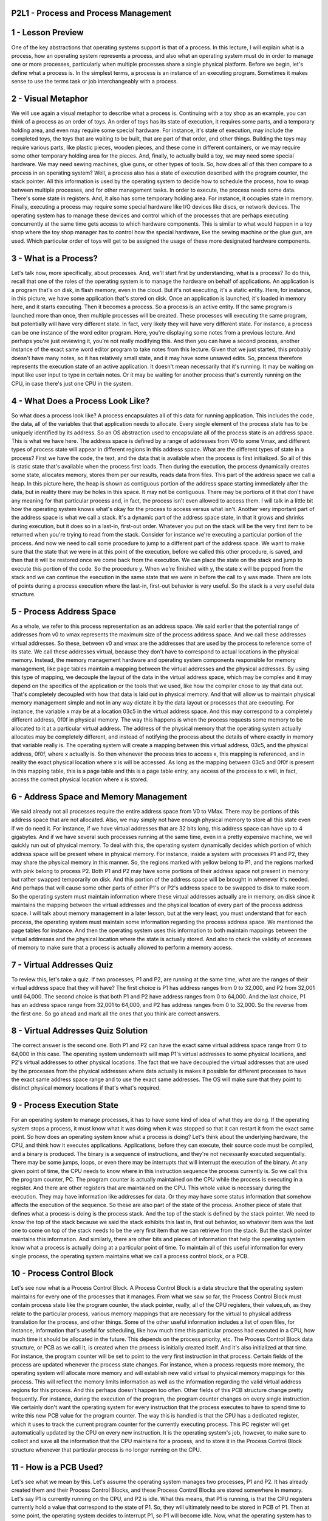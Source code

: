 P2L1 - Process and Process Management
=====================================



1 - Lesson Preview
==================
One of the key abstractions that operating systems support is that of a process.
In this lecture, I will explain what is a process,
how an operating system represents a process, and
also what an operating system must do in order to manage one or more processes,
particularly when multiple processes share a single physical platform.
Before we begin, let's define what a process is.
In the simplest terms, a process is an instance of an executing program.
Sometimes it makes sense to use the terms task or
job interchangeably with a process.

2 - Visual Metaphor
===================
We will use again a visual metaphor to describe what a process is.
Continuing with a toy shop as an example,
you can think of a process as an order of toys.
An order of toys has its state of execution, it requires some parts, and
a temporary holding area, and even may require some special hardware.
For instance, it's state of execution, may include the completed toys, the toys
that are waiting to be built, that are part of that order, and other things.
Building the toys may require various parts, like plastic pieces, wooden pieces,
and these come in different containers, or
we may require some other temporary holding area for the pieces.
And, finally, to actually build a toy, we may need some special hardware.
We may need sewing machines, glue guns, or other types of tools.
So, how does all of this then compare to a process in an operating system?
Well, a process also has a state of execution described with
the program counter, the stack pointer.
All this information is used by the operating system to decide how
to schedule the process, how to swap between multiple processes, and
for other management tasks.
In order to execute, the process needs some data.
There's some state in registers.
And, it also has some temporary holding area.
For instance, it occupies state in memory.
Finally, executing a process may require some special hardware like
I/O devices like discs, or network devices.
The operating system has to manage these devices and
control which of the processes that are perhaps executing concurrently at
the same time gets access to which hardware components.
This is similar to what would happen in a toy shop where the toy shop
manager has to control how the special hardware, like the sewing machine or
the glue gun, are used.
Which particular order of toys will get to be assigned the usage of
these more designated hardware components.

3 - What is a Process?
======================
Let's talk now, more specifically, about processes.
And, we'll start first by understanding, what is a process?
To do this, recall that one of the roles of
the operating system is to manage the hardware on behalf of applications.
An application is a program that's on disk, in flash memory, even in the cloud.
But it's not executing, it's a static entity.
Here, for instance,
in this picture, we have some application that's stored on disk.
Once an application is launched, it's loaded in memory here, and
it starts executing.
Then it becomes a process.
So a process is an active entity.
If the same program is launched more than once,
then multiple processes will be created.
These processes will executing the same program, but
potentially will have very different state.
In fact, very likely they will have very different state.
For instance, a process can be one instance of the word editor program.
Here, you're displaying some notes from a previous lecture.
And perhaps you're just reviewing it, you're not really modifying this.
And then you can have a second process, another instance of
the exact same word editor program to take notes from this lecture.
Given that we just started, this probably doesn't have many notes,
so it has relatively small state, and it may have some unsaved edits.
So, process therefore represents the execution state of an active application.
It doesn't mean necessarily that it's running.
It may be waiting on input like user input to type in certain notes.
Or it may be waiting for another process that's currently running on the CPU,
in case there's just one CPU in the system.

4 - What Does a Process Look Like?
==================================
So what does a process look like?
A process encapsulates all of this data for running application.
This includes the code, the data,
all of the variables that that application needs to allocate.
Every single element of the process state has to be uniquely identified by
its address.
So an OS abstraction used to encapsulate all of
the process state is an address space.
This is what we have here.
The address space is defined by a range of addresses from V0
to some Vmax, and different types of
process state will appear in different regions in this address space.
What are the different types of state in a process?
First we have the code,
the text, and the data that is available when the process is first initialized.
So all of this is static state that's available when the process first loads.
Then during the execution, the process dynamically creates some state,
allocates memory, stores them per our results, reads data from files.
This part of the address space we call a heap.
In this picture here, the heap is shown as contiguous portion of
the address space starting immediately after the data, but
in reality there may be holes in this space.
It may not be contiguous.
There may be portions of it that don't have any meaning for that
particular process and, in fact, the process isn't even allowed to access them.
I will talk in a little bit how the operating system knows what's okay for
the process to access versus what isn't.
Another very important part of the address space is what we call a stack.
It's a dynamic part of the address space state, in that it grows and
shrinks during execution, but it does so in a last-in, first-out order.
Whatever you put on the stack will be the very first item to be
returned when you're trying to read from the stack.
Consider for instance we're executing a particular portion of the process.
And now we need to call some procedure to jump to a different part of
the address space.
We want to make sure that the state that we were in at this point of
the execution, before we called this other procedure, is saved, and
then that it will be restored once we come back from the execution.
We can place the state on the stack and
jump to execute this portion of the code.
So the procedure y.
When we're finished with y,
the state x will be popped from the stack and we can continue the execution in
the same state that we were in before the call to y was made.
There are lots of points during a process execution where the last-in,
first-out behavior is very useful.
So the stack is a very useful data structure.

5 - Process Address Space
=========================
As a whole, we refer to this process representation as an address space.
We said earlier that the potential range of addresses from
v0 to vmax represents the maximum size of the process address space.
And we call these addresses virtual addresses.
So these, between v0 and vmax are the addresses that
are used by the process to reference some of its state.
We call these addresses virtual, because they don't have to correspond to
actual locations in the physical memory.
Instead, the memory management hardware and
operating system components responsible for memory management, like page tables
maintain a mapping between the virtual addresses and the physical addresses.
By using this type of mapping, we decouple the layout of
the data in the virtual address space, which may be complex and
it may depend on the specifics of the application or the tools that we used,
like how the compiler chose to lay that data out.
That's completely decoupled with how that data is laid out in physical memory.
And that will allow us to maintain physical memory management simple and
not in any way dictate it by the data layout or processes that are executing.
For instance, the variable x may be at a location 03c5
in the virtual address space.
And this may correspond to a completely different address,
0f0f in physical memory.
The way this happens is when the process requests some
memory to be allocated to it at a particular virtual address.
The address of the physical memory that the operating system actually allocates
may be completely different, and instead of notifying the process about
the details of where exactly in memory that variable really is.
The operating system will create a mapping between this virtual address,
03c5, and the physical address, 0f0f, where x actually is.
So then whenever the process tries to access x, this mapping is referenced,
and in reality the exact physical location where x is will be accessed.
As long as the mapping between 03c5 and 0f0f is present in this mapping table,
this is a page table and this is a page table entry, any access of the process
to x will, in fact, access the correct physical location where x is stored.

6 - Address Space and Memory Management
=======================================
We said already not all processes require the entire address space from
V0 to VMax.
There may be portions of this address space that are not allocated.
Also, we may simply not have enough physical memory to
store all this state even if we do need it.
For instance, if we have virtual addresses that are 32 bits long,
this address space can have up to 4 gigabytes.
And if we have several such processes running at the same time,
even in a pretty expensive machine, we will quickly run out of physical memory.
To deal with this, the operating system dynamically decides which portion of
which address space will be present where in physical memory.
For instance, inside a system with processes P1 and P2,
they may share the physical memory in this manner.
So, the regions marked with yellow belong to P1, and
the regions marked with pink belong to process P2.
Both P1 and P2 may have some portions of their address space not present in
memory but rather swapped temporarily on disk.
And this portion of the address space will be brought in whenever it's needed.
And perhaps that will cause some other parts of either P1's or
P2's address space to be swapped to disk to make room.
So the operating system must maintain information where these
virtual addresses actually are in memory,
on disk since it maintains the mapping between the virtual addresses and
the physical location of every part of the process address space.
I will talk about memory management in a later lesson, but
at the very least, you must understand that for each process, the operating
system must maintain some information regarding the process address space.
We mentioned the page tables for instance.
And then the operating system uses this information to
both maintain mappings between the virtual addresses and
the physical location where the state is actually stored.
And also to check the validity of accesses of memory to make
sure that a process is actually allowed to perform a memory access.

7 - Virtual Addresses Quiz
==========================
To review this, let's take a quiz.
If two processes, P1 and P2, are running at the same time,
what are the ranges of their virtual address space that they will have?
The first choice is P1 has address ranges from 0 to 32,000, and
P2 from 32,001 until 64,000.
The second choice is that both P1 and P2 have address ranges from 0 to 64,000.
And the last choice, P1 has an address space range from 32,001 to 64,000,
and P2 has address ranges from 0 to 32,000.
So the reverse from the first one.
So go ahead and mark all the ones that you think are correct answers.

8 - Virtual Addresses Quiz Solution
===================================
The correct answer is the second one.
Both P1 and P2 can have the exact same virtual address space range
from 0 to 64,000 in this case.
The operating system underneath will map P1's virtual addresses to
some physical locations, and P2's virtual addresses to other physical locations.
The fact that we have decoupled the virtual addresses that are used by
the processes from the physical addresses where data actually is makes it
possible for different processes to have the exact same address space range and
to use the exact same addresses.
The OS will make sure that they point to distinct physical memory locations if
that's what's required.

9 - Process Execution State
===========================
For an operating system to manage processes,
it has to have some kind of idea of what they are doing.
If the operating system stops a process, it must know what it was doing when it
was stopped so that it can restart it from the exact same point.
So how does an operating system know what a process is doing?
Let's think about the underlying hardware, the CPU, and
think how it executes applications.
Applications, before they can execute, their source code must be compiled, and
a binary is produced.
The binary is a sequence of instructions, and
they're not necessarily executed sequentially.
There may be some jumps, loops, or
even there may be interrupts that will interrupt the execution of the binary.
At any given point of time, the CPU needs to know where in
this instruction sequence the process currently is.
So we call this the program counter, PC.
The program counter is actually maintained on
the CPU while the process is executing in a register.
And there are other registers that are maintained on the CPU.
This whole value is necessary during the execution.
They may have information like addresses for data.
Or they may have some status information that
somehow affects the execution of the sequence.
So these are also part of the state of the process.
Another piece of state that defines what a process is
doing is the process stack.
And the top of the stack is defined by the stack pointer.
We need to know the top of the stack because we said the stack exhibits this
last in, first out behavior, so whatever item was the last one to come on top of
the stack needs to be the very first item that we can retrieve from the stack.
But the stack pointer maintains this information.
And similarly, there are other bits and
pieces of information that help the operating system know what
a process is actually doing at a particular point of time.
To maintain all of this useful information for every single process,
the operating system maintains what we call a process control block, or a PCB.

10 - Process Control Block
==========================
Let's see now what is a Process Control Block.
A Process Control Block is a data structure that the operating system
maintains for every one of the processes that it manages.
From what we saw so far,
the Process Control Block must contain process state like the program counter,
the stack pointer, really, all of the CPU registers, their values,uh, as they
relate to the particular process, various memory mappings that are necessary for
the virtual to physical address translation for the process, and other things.
Some of the other useful information includes a list of open files, for
instance, information that's useful for
scheduling, like how much time this particular process had executed in a CPU,
how much time it should be allocated in the future.
This depends on the process priority, etc.
The Process Control Block data structure, or
PCB as we call it, is created when the process is initially created itself.
And it's also initialized at that time.
For instance, the program counter will be set to point to
the very first instruction in that process.
Certain fields of the process are updated whenever the process state changes.
For instance, when a process requests more memory,
the operating system will allocate more memory and
will establish new valid virtual to physical memory mappings for this process.
This will reflect the memory limits information as well as
the information regarding the valid virtual address regions for this process.
And this perhaps doesn't happen too often.
Other fields of this PCB structure change pretty frequently.
For instance, during the execution of the program,
the program counter changes on every single instruction.
We certainly don't want the operating system for
every instruction that the process executes to
have to spend time to write this new PCB value for the program counter.
The way this is handled is that the CPU has a dedicated register, which it
uses to track the current program counter for the currently executing process.
This PC register will get automatically updated by the CPU on
every new instruction.
It is the operating system's job, however, to make sure to collect and
save all the information that the CPU maintains for
a process, and to store it in the Process Control Block structure whenever that
particular process is no longer running on the CPU.

11 - How is a PCB Used?
=======================
Let's see what we mean by this.
Let's assume the operating system manages two processes, P1 and P2.
It has already created them and their Process Control Blocks, and
these Process Control Blocks are stored somewhere in memory.
Let's say P1 is currently running on the CPU, and P2 is idle.
What this means, that P1 is running, is that the CPU registers currently
hold a value that correspond to the state of P1.
So, they will ultimately need to be stored in PCB of P1.
Then at some point,
the operating system decides to interrupt P1, so P1 will become idle.
Now, what the operating system has to do,
it has to save all the state information regarding P1,
including the CPU registers, into the Process Control Block for P1.
Next, the operating system must restore the state about process 2 so
that process 2 can execute.
What that means is that it has to update the CPU registers with
values that correspond to those of the Program Control Block for process 2.
If at some point during its execution, P2 needs more physical memory,
it will make a request via the malloc call, for instance.
And the operating system will allocate that memory and
establish new virtual to physical address mappings for
P2, and update as appropriate the control block data structure for process P2.
When P2 is done executing, or when the operating system decides to interrupt P2,
it will save all the information regarding P2 state in the Process Control Block
for P2, and then it will restore the Process Control Block for P1.
P1 will now be running, and the CPU registers will reflect the state of P1.
Given that the value of the Process Control Block for
P1 corresponds exactly to the values it had when we interrupted
P1 earlier, that means that P1 will resume its execution at
the exact same point where it was interrupted earlier by the operating system.
Each time the swapping between processes is performed,
the operating system performs what we call context switch.

12 - Context Switch
===================
Recall our illustration that shows how the operating system swaps between P1 and
P2 for them to share the CPU.
In this illustration, the process control blocks for P1 and P2 reside in memory.
And the values of the CPU will change depending on which process is
currently executing.
Now we can more formally state that a context switch is the mechanism used by
the operating system to switch the execution from the context of
one process to the context of another process.
In our diagram, this is happening both when the operating system switches from
the execution of P1 to the execution of P2.
And then again a second time when the OS switches from the execution of P2
back to the execution of P1.
This operation can be expensive, and that's for two reasons.
First, there are direct costs, and this is basically the number of
cycles that have to be executed to simply load and
store all the values of the process control blocks to and from memory.
There are also indirect costs.
When process 1 is running on the CPU,
a lot of its data is going to be stored into the processor cache.
As long as P1 is executing, a lot of its data is likely going to
be present somewhere in the processor cache hierarchy.
In the picture, we show a single processor cache, but in practice, modern CPUs
have a hierarchy of caches from L1 to L2, down to the last level cache.
And each one is larger, but potentially slower than the previous one.
More importantly, however, accessing this cache is much,
much faster than accessing the memory.
For instance, the accesses along the processor cache hierarchy will be on
the order of cycles, whereas the accesses to memory will be on
the order of hundreds of cycles, for instance.
When the data we need is present in the cache, in this case,
that's P1's data, we call this that the cache is hot.
But when we context switch to P2, some, or even all, of the data belonging
to P1 in the cache will be replaced to make room for the data needed by P2.
So, the next time P1 is scheduled to execute, its data will not be in the cache.
It will have to spend much more time to read data from memory,
so it will incur cache misses.
We call this the cold cache.
Running with a cold cache is clearly bad because every single
data access requires much longer latency to memory and
it slows down the execution of the process.
As a result, we clearly want to limit the frequency with
which content switching is done.

13 - Hot Cache Quiz
===================
Here's a quick quiz about the processor cache.
For the following sentence, check all options that correctly complete it.
The sentence start says, when a cache is hot, and here are the choices.
When a cache is hot, it can malfunction, so
we must context switch to another process.
When a cache is hot most process data is in the cache, so
the process performance will be at its best.
Or, the last choice, when a cache is hot sometimes we must context switch

14 - Hot Cache Quiz Solution
============================
The first option implies that the hot cache means that
the cache is physically getting hot, then it will malfunction.
However, the term hot cache has nothing to do with the actual temperature of
the cache.
It merely refers that many of the cache accesses will actually resolve in
a cache hit.
The data will be found and cached.
So in this context, the more cache hits means that the cache is hot.
Now coincidentally, this also will lead to a rise in temperature.
However, the effects of that aren't going to be that the operating system will
context switch to another process.
Modern systems and platforms do have a lot of mechanisms to
deal with temperature rises, but that's beyond the scope of this lecture.
Let's look at the second option.
The second option is actually the most correct one.
If data is present in the cache,
it will be accessed much faster than if data is accessed from memory.
So, executing with a hot cache actually corresponds to
the state when the process performance is at its best.
And unfortunately, three is correct as well.
Although hot cache means best performance,
sometimes we must context switch although the process cache is hot.
And that's because there is another process that maybe has higher
priority that needs to execute.
Or maybe we have a policy where we have to timeshare the CPU between two
processes and P1's time has expired, so
we have to context switch and give the CPU to P2.

15 - Process Life Cycle: States
===============================
During the context switch discussion, we said that P1 and P2 were going back and
forth between running and idling.
So they were in two states.
They were either running or idling.
When a process is running, it can be interrupted and context-switched.
At this point, the process is idle, but it's in what we call a ready state.
It is ready to execute,
except it is not the current process that is running from the CPU.
At some later point, the scheduler would schedule that process again, and
it will start executing on the CPU, so it will move into the running state.
What other states can a process be in?
And how is that determined?
To answer that question, let's look at a general illustration of
the states that a process is going through throughout its life cycle.
Initially, when a process is created, it enters the new state.
This is when the OS will perform admission control, and
if it's determined that it's okay, the operating system will allocate and
initiate a process control block and some initial resources for this process.
Provided that there are some minimum available resources,
the process is admitted, and at that point, it is ready to start executing.
It is ready to start executing, but it isn't actually executing on the CPU.
It will have to wait in this ready state until the scheduler is ready
to move it into a running state when it schedules it on the CPU.
So, once the scheduler gives the CPU to a ready process,
that ready process is in the running state.
And from here, a number of things can happen.
First, the running process can be interrupted so
that a context switch is performed.
This would move the running process back into the ready state.
Another possibility is that a running process may
need to initiate some longer operation, like reading data from disk or
to wait on some event like a timer or input from a keyboard.
At that point, the process enters a waiting state.
When the event occurs or
the I/O operation completes, the process will become ready again.
Finally, when a running process finishes all operations in the program or
when it encounters some kind of error, it will exit.
It will return the appropriate exit code, either success or
error, and at that point, the process is terminated.

16 - Process State Quiz
=======================
Let's take a quiz now.
Using the process life cycle diagram, let's answer the following question.
The CPU is able to execute a process when the process is in
which of the following states?
You'll need to check all that apply and here are the choices.
Running, ready, waiting, or new.

17 - Process State Quiz Solution
================================
A running process is already executing, so
it should be marked as a correct answer.
Any of the processes that are in ready state, the CPU is able to execute them.
They're just waiting for
the operating system's scheduler to schedule them on the CPU.
You should remember that as soon as a ready process is scheduled on the CPU,
it will continue its execution from the very first instruction that's pointed by
the process program counter.
It is possible that this is the very first instruction in the process,
if the process entered the ready queue for
the first time after being newly created.
And the other option is that it's some other random instruction in the process
binary, depending on when the process was interrupted last time.
Either when it was interrupted by the scheduler or because it had to stop
executing since it had to wait on an I/O or some kind of external event.

18 - Process Life Cycle: Creation
=================================
You may be asking yourself, how are processes created?
What came first?
In operating systems, a process can create child processes.
In this diagram here, you see that all processes will come from a single root,
and they will have some relationship to one another where the creating
process is the parent and the created process is the child of that parent.
Some of these will be privileged processes.
They will be root processes.
In fact, this is how most operating systems work.
Once the initial boot process is done and the operating system is loaded on
the machine, it will create some number of initial processes.
When a user logs into a system, a user shell process is created.
And then when the user types in commands, like list or
emacs, then new processes get spawned from that shell parent process.
So the final relationship looks like this tree.
Most operating systems support two basic mechanisms for
process creation, fork and exec.
A process can create a child via either one of these mechanisms.
With the fork mechanism,
the operating system will create a new Process Control Block for the child.
And then it will copy the exact same values from
the parent Process Control into the child Process Control Block.
At that point, both the parent and the child will continue their
execution at the instruction that's immediately after the fork.
And this is because both the parent and the child have the exact same values in
their Process Control Block, and this includes the value of the program counter.
So, after the operating system completes the fork,
both of these processes will start their execution at the exact same point.
Exec behaves differently.
It will take a Process Control Block structure created via fork, but
it will not leave its values to match the parent's values like with fork.
Instead, the operating system place the child's image.
It will load a new program.
And the child's PCB will now point to values or
describe values that describe this new program.
In particular, the program counter for
the child will now point to the first instruction of the new program.
Now, the behavior of actually creating a new program is like,
you call a fork, where the fork creates the initial process.
And then you call an exec, which replaces the child's image,
the image that was created in the fork, with the image of this new program.

19 - Parent Process Quiz
========================
Since we have been talking about process creation,
let's take a quiz about some special parent processes.
The first question is, on UNIX-based operating systems,
which process is often regarded as the parent of all processes?
And the second question, which is not required but it's extra credit,
on the Android OS, which process is regarded as the parent of all App processes?
Feel free to use the Internet to find the answer for these questions

19 - Parent Process Quiz - lang_en
=================================
Since we have been talking about process creation,
let's take a quiz about some special parent processes.
The first question is, on UNIX-based operating systems,
which process is often regarded as the parent of all processes?
And the second question, which is not required but it's extra credit,
on the Android OS, which process is regarded as the parent of all App processes?
Feel free to use the Internet to find the answer for these questions

20 - Parent Process Quiz Solution
=================================
On UNIX-based systems,
init is the first process that starts after the system boots.
And because all other processes can ultimately be traced to init,
it's referred to as the parent of all processes.
On the Android OS, Zygote is a daemon process which has
the single purpose of launching app processes.
The OS accomplishes this by forking the Zygote process every time a new
app needs to be created, so the Zygote process is the parent of all of the apps.

21 - Role of the CPU Scheduler
==============================
Let's talk about process scheduling next.
For the CPU to start executing a process, the process must be ready first.
The problem is,
however, there will be multiple ready processes waiting in the ready queue.
How do we pick what is the right process that should be given the CPU next,
that should be scheduled on the CPU?
This is a simple diagram where we have our ready queue with
several processes waiting in it.
Here's the CPU which has currently one process scheduled on it.
So the question is, which process do we run next?
This is determined by a component called a CPU scheduler.
The CPU scheduler is an operating system component that manages how
processes use the CPU resources.
It decides which one of the currently ready processes
will be dispatched to the CPU so that it can start running, start using the CPU.
And it also determines how long this process should be allowed to run for.
Over time this means that in order to manage the CPU,
the operating system must be able to preempt,
to interrupt the executing process and save its current context.
This operation is called preemption.
Then the operating system must run the scheduling algorithm,
in order to choose one of the ready processes that should be run next.
And finally, once the process is chosen, the OS must dispatch this process on to
the CPU and switch into its context so that process can finally start executing.
Given that the CPU resources are precious, the operating system needs to
make sure that CPU time is spent running processes and
not executing scheduling algorithms and other operating system operations.
So, it should minimize the amount of time that it takes to perform these tasks.
The operating system must be efficient in that respect.
What that means is that it is important to have both efficient designs as well
as sufficient implementations of the various algorithms that are used, for
instance in scheduling.
As well as efficient data structures that are used to
represent things like the waiting processes or
any information that's relevant to make scheduling decisions.
This includes information about the priority of the processes,
about their history,
like how long that they ran in the past, other information may be also useful.

22 - Length of Process
======================
Another issue to consider is how often do we run the scheduler?
The more frequently we run it the more CPU time is wasted on
running the scheduler versus running application processes.
So, another way to ask this same question is how long should a process run?
The longer we run a process,
the less frequently we are invoking the scheduler to execute.
Consider this scenario in which we are running processes for amount of time Tp,
and the scheduler takes some amount of time Tsched to execute.
If you want to understand how well the CPU was utilized, we have
to divide the total processing time that was performed during an interval.
So during this interval that was 2 times Tp and
then divide that by the total duration of the interval.
So the total duration of the interval is 2 times Tp plus 2 times
the scheduling interval.
If the processing time and the scheduling time are equal as in this picture,
that means that only 50% of the CPU time is spent on useful work.
Half of the time during this interval, the CPU was basically doing systems
processing work, scheduling, and that time should be considered overhead.
Let's now look at the second interval,
where the processing time Tp is much larger than the scheduling time.
And let's assume that it's actually 10 times the scheduling time, not to scale.
So if we work out the math here, we will find out that almost 91% of
the CPU time was spent on actually doing useful work.
So we're doing much better in this interval in terms of
the efficiency of the CPU.
How much of it is used for
useful application processing versus in this previous time.
In these examples, Tp refers to the time that's allocated to a process that
has been scheduled to run.
And so the time that that process can consume on the CPU.
We refer to this time as the timeslice.
As you can see there are a lot of decisions and
tradeoffs that we must make when we're considering how to design a scheduler.
Some of these include deciding what are appropriate timeslice values for
instance, or deciding what would be good metrics that are useful when
the scheduler is choosing what's the next process it should run.
I will discuss these design issues in a later lesson.
But for now you need to be aware that some decisions need to be made.

23 - What about
===============
Before we move forward,
we need to consider how I/O operations affect scheduling.
So far, we know the operating system manages how processes access resources on
the hardware platform.
And this in addition to the CPU and memory will include I/O devices,
peripherals like keyboards, network cards, disks, et cetera.
So in this diagram, imagine a process had made an I/O request.
The operating system delivered that request.
For instance, it was a read request to disk.
And then plays the process on the I/O queue that's associated with that
particular disk device.
So the process is now waiting in the I/O queue.
The process will remain waiting in the queue until the device
completes the operations, so
the I/O event is complete, and responds to that particular request.
So once the I/O request is met, the process is ready to run again, and depending
on the current load in the system, it may be placed in the ready queue.
Or it may be actually scheduled on
the CPU if there's nothing else waiting in the ready queue before it.
So to summarize,
a process can make its way into the ready queue in a number of ways.
A process which was waiting on an I/O event ultimately found its way
into the ready queue.
A process which was running on the CPU, but
its time slice expired goes back on the ready queue.
When a new process is created via the fork call,
it ultimately ends its way on the ready queue.
Or a process which is waiting for an interrupt,
once the interrupt occurs, it will also be placed on the ready queue.

24 - Scheduler Responsibility Quiz
==================================
To make sure you understand the responsibilities of a CPU scheduler,
let's take a quiz.
The question is,
which of the following are not a responsibility of the CPU scheduler?
The options are, maintaining the I/O queue,
maintaining the ready queue, deciding when to context switch, or
deciding when to generate an event that a process is waiting on.
You should pick all that apply.

25 - Scheduler Responsibility Quiz Solution
===========================================
Let's see what the correct answers are.
So which of the following are not a responsibility of the scheduler?
First, the scheduler has no control over when I/O operations occur.
So clearly the first choice should be marked.
One exception are the timer interrupts.
Depending on the scheduling algorithm, the scheduler chooses when a process
will be interrupted, so when it will context switch, so clearly it has
some influence over when events based on the timer interrupt will be generated.
This also answers the third question.
It is the scheduler, based on the scheduling algorithm,
that decides when a process should be context switched, so
this clearly is responsibility of the scheduler.
Similarly, it is the scheduler that's in charge of maintaining the ready queue.
It is the one that decides which one of the processes in the ready queue will be
scheduled to execute next.
And finally, the scheduler really has no control over when external events can
be generated, other than the timer interrupt as we discussed.
So it has no control over events that a process may be waiting on.
So this choice should be marked as well.

26 - Inter Process Communication
================================
Another natural question can be, can processes interact?
And the simple answer to this is yes.
An operating system must provide mechanisms to allow processes to
interact with one another.
And today in fact, more and
more of the applications we see are actually structured as multiple processes.
So these multiple processes have to be able to interact to contribute to
a common goal of a more complex multi-process application.
For instance, here's an example of a web application consisting of
two processes on the same machine.
The first one is the web server,
the front-end, that accepts the customer request.
And the second one is the backend,
the database that stores customer profiles and other information.
This is a very common case in many enterprise and web applications.
So, how may these processes interact?
Now, before we answer that, remember that the operating systems
go through a great deal to protect and isolate processes from one another.
Each of them is a separate address space.
They control the amount of CPU each process gets,
which memory is allocated, and accessible to each process.
So these communication mechanisms that we will talk about somehow have to be
built around those protection mechanisms.
These kinds of mechanisms are called inter-process communication mechanisms, or
we refer to them as IPC.
The IPC mechanisms help transfer data and information from one
address space to another, while continuing to maintain the protection and
isolation that operating systems are trying to enforce.
Also, different types of interactions between processes may
exhibit different properties.
Periodic data exchanges, continuous stream of data flowing between the processes
or coordinated at the, to some shared single piece of information.
Because of all these differences,
IPC mechanisms need to provide flexibility as well as clearly performance.
One mechanism that operating systems support is message passing IPC.
The operating system establishes a communication channel,
like a shared buffer for instance, and the processes interact with it
by writing or sending a message into that buffer.
Or, reading or receiving a message from that shared communication channel.
So, it's message passing because every process has to put the information that
it wants to send to the other process, explicitly in a message and
then to send it to this dedicated communication channel.
The benefits of this approach is that it's really the operating system who will
manage this channel, and it's the operating system that provides the exact same
APIs, the exact same system calls for writing or
sending data, and the reading or receiving data from this communication channel.
The downside is the overhead.
Every single piece of information that we want to pass between these two
processes we have to copy from the user space of the first
process into this channel that's sitting in the OS, in the kernel memory.
And then back into the address space of the second process.
The other type of IPC mechanism is what we call shared memory IPC.
The way this works is the operating system establishes the shared
memory channel, and then it maps it into the address space of both processes.
The processes are then allowed to directly read and write from this memory, as
if they would to any memory location that's part of their virtual address space.
So the operating system is completely out of the way in this case.
That in fact is the main advantage of this type of IPC.
That the operating system is not in the fast path of the communication.
So the processes, while they're communicating are not going to incur any kind of
overheads from the operating system.
The disadvantage of this approach is because the operating system is out of
the way it no longer supports fixed and
well defined APIs how this particular shared memory region is used.
For that reason, its usage sometimes becomes more error prone, or
developers simply have to re-implement code to use this
shared memory region in a correct way.

27 - Shared Memory Quiz
=======================
Let's provide a little bit of more information through this shared memory quiz.
Let's look at this statement.
Shared memory-based communication performs better than
message passing communication.
So, you think this statement is true?
It is false?
Or, whether it depends on something

28 - Shared Memory Quiz Solution
================================
The correct answer to this is, it depends.
With shared memory based communication,
the individual data exchange may be cheap,
because they don't require that the data is copied in and out of the kernel.
However, the actual operation of mapping memory between two processes,
that operation itself is expensive.
So, it only makes sense to do shared memory-based communication if that cost,
the setup cost, can be amortized across a sufficiently large number of messages.
That's why the real answer is, it depends.

29 - Lesson Summary
===================
In this lesson, we'll learned how a process is represented by operating systems.
We learned how process is laid out in memory,
how operating systems use the process control block structure to
maintain information about a process during its lifetime.
We looked at some of the key mechanisms that operating systems support to
manage processes, like process creation and process scheduling.
And then finally, we reviewed some aspects of memory management that
are necessary for your understanding of some of the decisions and
overheads that are associated with process management.

30 - Lesson Review
==================
As the final quiz, please tell us what you learned in this lesson.
Also, we'd love to hear your feedback on how we might improve this
lesson in the future.
